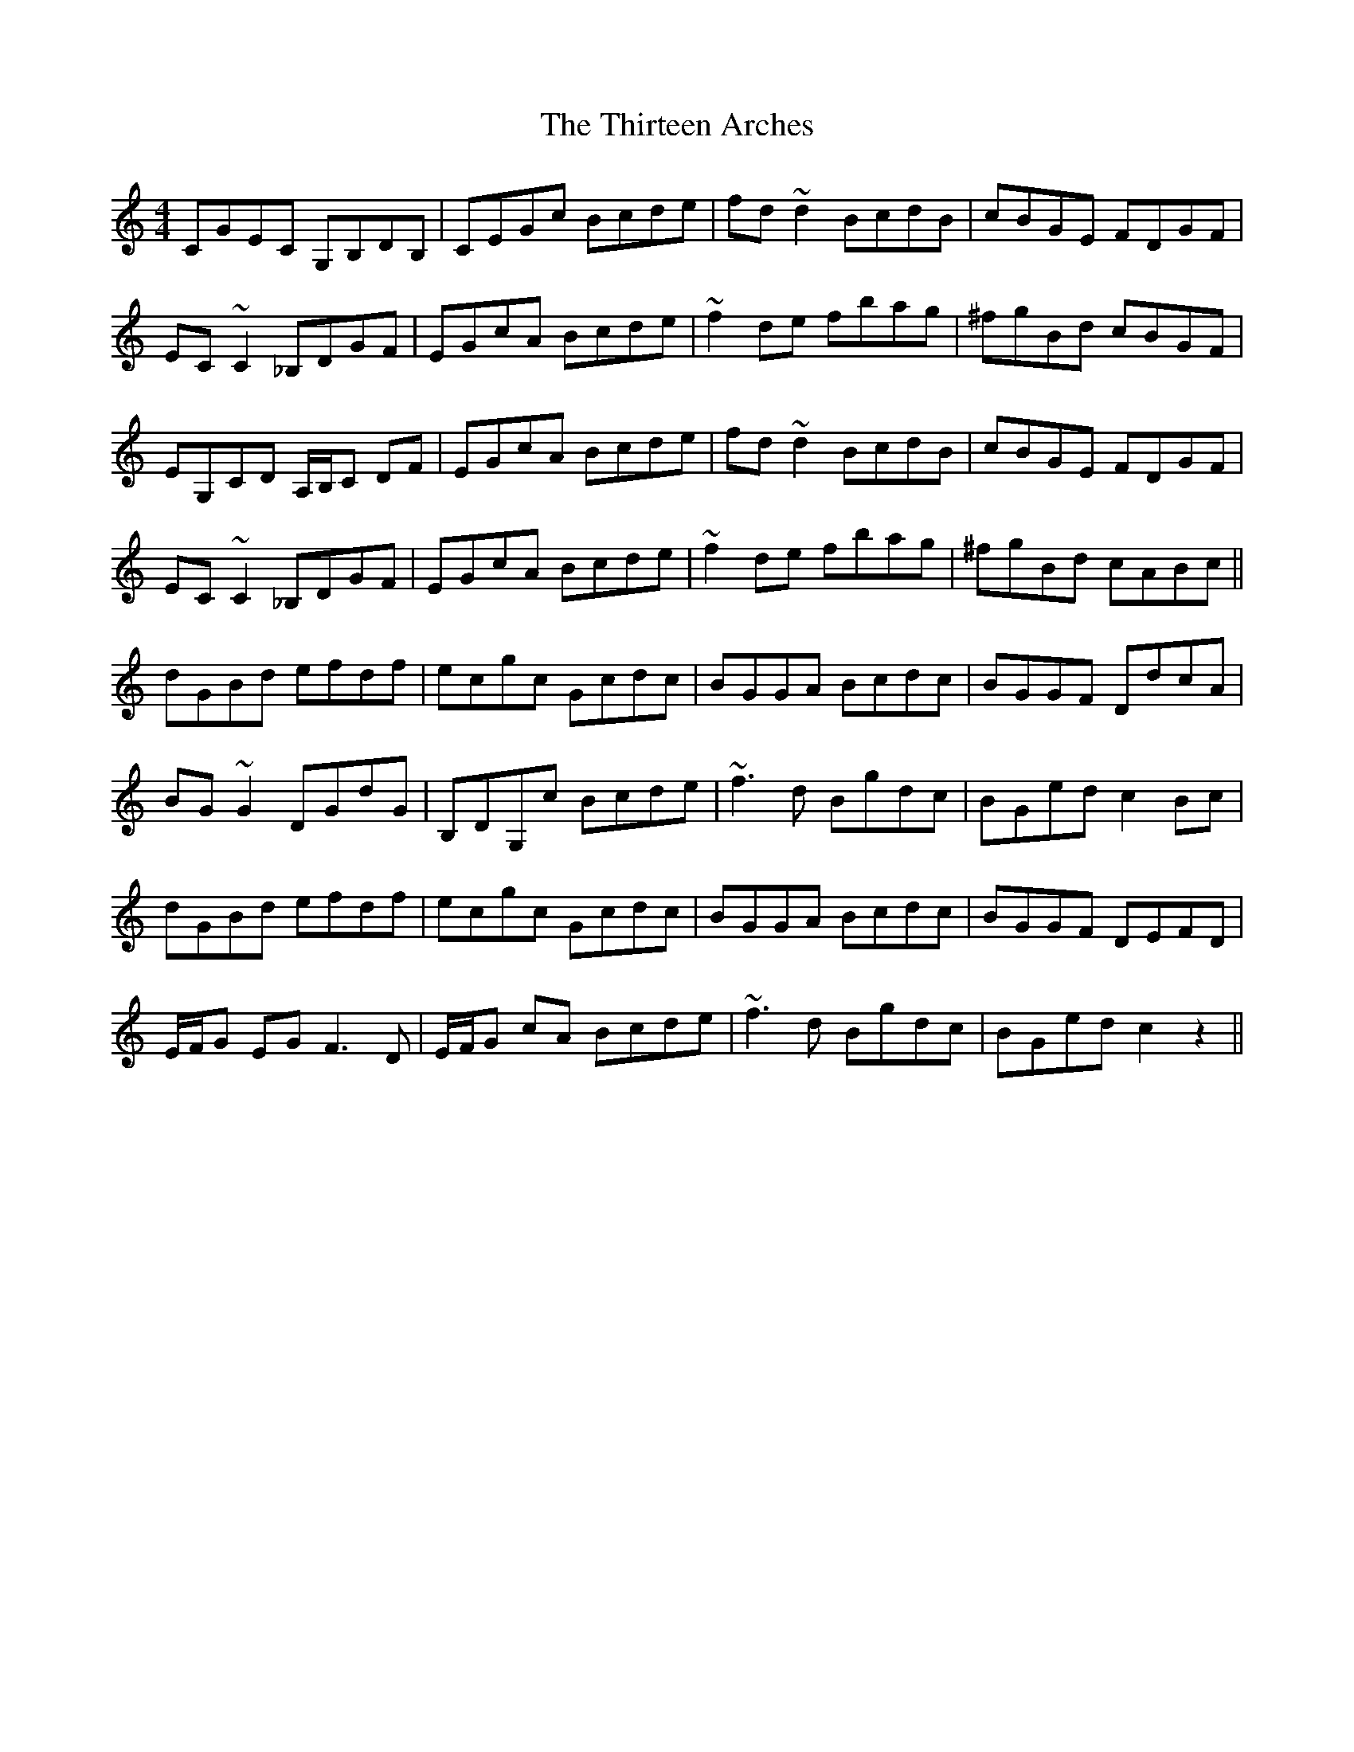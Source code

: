 X: 39840
T: Thirteen Arches, The
R: reel
M: 4/4
K: Cmajor
CGEC G,B,DB,|CEGc Bcde|fd ~d2 BcdB|cBGE FDGF|
EC ~C2 _B,DGF|EGcA Bcde|~f2 de fbag|^fgBd cBGF|
EG,CD A,/B,/C DF|EGcA Bcde|fd ~d2 BcdB|cBGE FDGF|
EC ~C2 _B,DGF|EGcA Bcde|~f2 de fbag|^fgBd cABc||
dGBd efdf|ecgc Gcdc|BGGA Bcdc|BGGF DdcA|
BG ~G2 DGdG|B,DG,c Bcde|~f3 d Bgdc|BGed c2Bc|
dGBd efdf|ecgc Gcdc|BGGA Bcdc|BGGF DEFD|
E/F/G EG F3D|E/F/G cA Bcde|~f3d Bgdc|BGed c2 z2||

